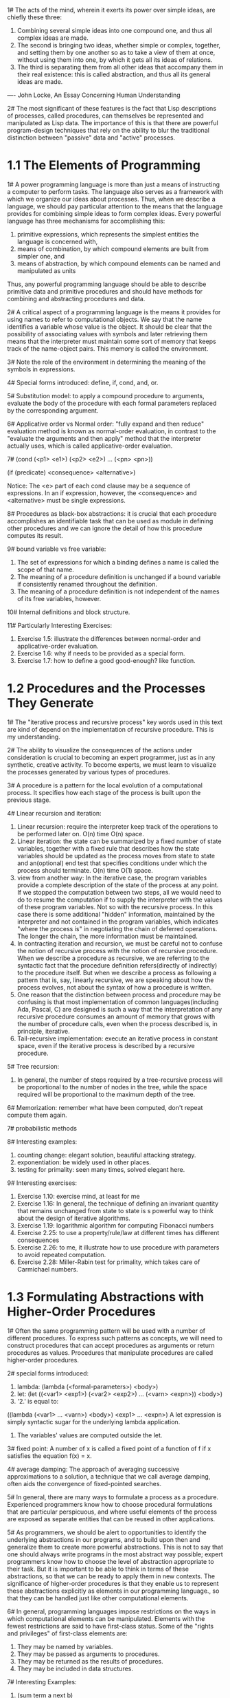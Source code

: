 1# The acts of the mind, wherein it exerts its power over simple
ideas, are chiefly these three: 
 1. Combining several simple ideas into one compound one, and thus all
    complex ideas are made.
 2. The second is bringing two ideas, whether simple or complex,
    together, and setting them by one another so as to take a view of
    them at once, without using them into one, by which it gets all
    its ideas of relations.
 3. The third is separating them from all other ideas that accompany
    them in their real existence: this is called abstraction, and thus
    all its general ideas are made.
---- John Locke, An Essay Concerning Human Understanding

2# The most significant of these features is the fact that Lisp
descriptions of processes, called procedures, can themselves be
represented and manipulated as Lisp data. The importance of this is
that there are powerful program-design techniques that rely on the
ability to blur the traditional distinction between "passive" data and
"active" processes.

* 1.1 The Elements of Programming
1# A power programming language is more than just a means of
instructing a computer to perform tasks. The language also serves as a
framework with which we organize our ideas about processes. Thus, when
we describe a language, we should pay particular attention to the
means that the language provides for combining simple ideas to form
complex ideas. Every powerful language has three mechanisms for
accomplishing this:
 1. primitive expressions, which represents the simplest entities the
    language is concerned with,
 2. means of combination, by which compound elements are built from
    simpler one, and
 3. means of abstraction, by which compound elements can be named and
    manipulated as units
Thus, any powerful programming language should be able to describe
primitive data and primitive procedures and should have methods for
combining and abstracting procedures and data.

2# A critical aspect of a programming language is the means it
provides for using names to refer to computational objects. We say
that the name identifies a variable whose value is the object. It
should be clear that the possibility of associating values with
symbols and later retrieving them means that the interpreter must
maintain some sort of memory that keeps track of the name-object
pairs. This memory is called the environment.

3# Note the role of the environment in determining the meaning of the
symbols in expressions.

4# Special forms introduced: define, if, cond, and, or.

5# Substitution model: to apply a compound procedure to arguments,
evaluate the body of the procedure with each formal parameters
replaced by the corresponding argument.

6# Applicative order vs Normal order: "fully expand and then reduce"
evaluation method is known as normal-order evaluation, in contrast to
the "evaluate the arguments and then apply" method that the
interpreter actually uses, which is called applicative-order
evaluation.

7# (cond (<p1> <e1>)
         (<p2> <e2>)
	 ...
	 (<pn> <pn>))

   (if (predicate) <consequence> <alternative>)

Notice: The <e> part of each cond clause may be a sequence of
expressions. In an if expression, however, the <consequence> and
<alternative> must be single expressions.

8# Procedures as black-box abstractions: it is crucial that each
procedure accomplishes an identifiable task that can be used as module
in defining other procedures and we can ignore the detail of how this
procedure computes its result.

9# bound variable vs free variable: 
 1. The set of expressions for which a binding defines a name
    is called the scope of that name.
 2. The meaning of a procedure definition is unchanged if a bound
    variable if consistently renamed throughout the definition.
 3. The meaning of a procedure definition is not independent of the
    names of its free variables, however.

10# Internal definitions and block structure.

11# Particularly Interesting Exercises:
 1. Exercise 1.5: illustrate the differences between normal-order and
    applicative-order evaluation.
 2. Exercise 1.6: why if needs to be provided as a special form.
 3. Exercise 1.7: how to define a good good-enough? like function.

* 1.2 Procedures and the Processes They Generate
1# The "iterative process and recursive process" key words used in
this text are kind of depend on the implementation of recursive
procedure. This is my understanding.

2# The ability to visualize the consequences of the actions under
consideration is crucial to becoming an expert programmer, just as in
any synthetic, creative activity. To become experts, we must learn to
visualize the processes generated by various types of procedures.

3# A procedure is a pattern for the local evolution of a computational
process. It specifies how each stage of the process is built upon the
previous stage.

4# Linear recursion and iteration:
 1. Linear recursion: require the interpreter keep track of the
    operations to be performed later on. O(n) time O(n) space.
 2. Linear iteration: the state can be summarized by a fixed number of
    state variables, together with a fixed rule that describes how the
    state variables should be updated as the process moves from state
    to state and an(optional) end test that specifies conditions under
    which the process should terminate. O(n) time O(1) space.
 3. view from another way: In the iterative case, the program
    variables provide a complete description of the state of the
    process at any point. If we stopped the computation between two
    steps, all we would need to do to resume the computation if to
    supply the interpreter with the values of these program
    variables. Not so with the recursive process. In this case there
    is some additional "hidden" information, maintained by the
    interpreter and not contained in the program variables,  which
    indicates "where the process is" in negotiating the chain of
    deferred operations. The longer the chain, the more information
    must be maintained.
 4. In contracting iteration and recursion, we must be careful not to
    confuse the notion of recursive process with the notion of
    recursive procedure. When we describe a procedure as recursive, we
    are referring to the syntactic fact that the procedure definition
    refers(directly of indirectly) to the procedure itself. But when
    we describe a process as following a pattern that is, say,
    linearly recursive, we are speaking about how the process evolves,
    not about the syntax of how a procedure is written.
 5. One reason that the distinction between process and procedure may
    be confusing is that most implementation of common
    languages(including Ada, Pascal, C) are designed is such a way
    that the interpretation of any recursive procedure consumes an
    amount of memory that grows with the number of procedure calls,
    even when the process described is, in principle, iterative.
 6. Tail-recursive implementation: execute an iterative process in
    constant space, even if the iterative process is described by a
    recursive procedure.    

5# Tree recursion: 
 1. In general, the number of steps required by a tree-recursive
    process will be proportional to the number of nodes in the tree,
    while the space required will be proportional to the maximum depth
    of the tree.

6# Memorization: remember what have been computed, don't repeat
compute them again. 

7# probabilistic methods

8# Interesting examples: 
 1. counting change: elegant solution, beautiful attacking strategy.
 2. exponentiation: be widely used in other places.
 3. testing for primality: seen many times, solved elegant here.

9# Interesting exercises: 
 1. Exercise 1.10: exercise mind, at least for me
 2. Exercise 1.16: In general, the technique of defining an invariant
    quantity that remains unchanged from state to state is s powerful
    way to think about the design of iterative algorithms.
 3. Exercise 1.19: logarithmic algorithm for computing Fibonacci
    numbers
 4. Exercise 2.25: to use a property/rule/law at different times has
    different consequences 
 5. Exercise 2.26: to me, it illustrate how to use procedure with
    parameters to avoid repeated computation.
 6. Exercise 2.28: Miller-Rabin test for primality, which takes care
    of Carmichael numbers.

* 1.3 Formulating Abstractions with Higher-Order Procedures
1# Often the same programming pattern will be used with a number of
different procedures. To express such patterns as concepts, we will
need to construct procedures that can accept procedures as arguments
or return procedures as values. Procedures that manipulate procedures
are called higher-order procedures.

2# special forms introduced:
 1. lambda: (lambda (<formal-parameters>) <body>)
 2. let: (let ((<var1> <exp1>)
               (<var2> <exp2>)
               ...
               (<varn> <expn>))
             <body>)
 3. '2.' is equal to:
 ((lambda (<var1> ... <varn>)
   <body>)
 <exp1>
 ...
 <expn>)
 A let expression is simply syntactic sugar for the underlying
 lambda application.
 4. The variables' values are computed outside the let.

3# fixed point: A number of x is called a fixed point of a function of
f if x satisfies the equation f(x) = x.

4# average damping: The approach of averaging successive
approximations to a solution, a technique that we call average
damping, often aids the convergence of fixed-pointed searches.

5# In general, there are many ways to formulate a process as a
procedure. Experienced programmers know how to choose procedural
formulations that are particular perspicuous, and where useful
elements of the process are exposed as separate entities that can be
reused in other applications. 

5# As programmers, we should be alert to opportunities to identify the
underlying abstractions in our programs, and to build upon then and
generalize them to create more powerful abstractions. This is not to
say that one should always write programs in the most abstract way
possible; expert programmers know how to choose the level of
abstraction appropriate to their task. But it is important to be able
to think in terms of these abstractions, so that we can be ready to
apply them in new contexts. The significance of higher-order
procedures is that they enable us to represent these abstractions
explicitly as elements in our programming language., so that they can
be handled just like other computational elements.

6# In general, programming languages impose restrictions on the ways
in which computational elements can be manipulated. Elements with the
fewest restrictions are said to have first-class status. Some of the
"rights and privileges" of first-class elements are:
 1. They may be named by variables.
 2. They may be passed as arguments to procedures.
 3. They may be returned as the results of procedures.
 4. They may be included in data structures.

7# Interesting Examples:
 1. (sum term a next b)
 2. (search f neg-point pos-point)
 3. (fixed-point f first-guess)
 4. Newton's method: (derive g) (newton-transform g)
 5. (fixed-point-of-transform g transform guess)

8# Interesting Exercises: 
 1. Exercise 1.32: (accumulate combiner null-value term a next b),
    a more higher-lever procedure.
 2. Exercise 1.33: (filtered-accumulate), an even more general version
    of accumulate.
 3. Exercise 1.34: test understanding of difference between procedural
    object and number.
 4. Exercise 1.41: double-double-double, wow!
 5. Exercise 1.42: (compose f g) -> f(g(x))
 6. Exercise 1.43: (repeat f n) -> f(f(f(...f(x))))
 7. Exercise 1.45: the number of average-damping needed to avoid
    oscillation.
 8. Exercise 1.46: (iterative-improve good-enough? improve) -> f(guess)
